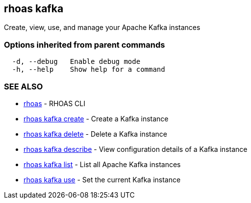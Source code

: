 == rhoas kafka

Create, view, use, and manage your Apache Kafka instances

=== Options inherited from parent commands

....
  -d, --debug   Enable debug mode
  -h, --help    Show help for a command
....

=== SEE ALSO

* link:rhoas.adoc[rhoas] - RHOAS CLI
* link:rhoas_kafka_create.adoc[rhoas kafka create] - Create a Kafka
instance
* link:rhoas_kafka_delete.adoc[rhoas kafka delete] - Delete a Kafka
instance
* link:rhoas_kafka_describe.adoc[rhoas kafka describe] - View
configuration details of a Kafka instance
* link:rhoas_kafka_list.adoc[rhoas kafka list] - List all Apache Kafka
instances
* link:rhoas_kafka_use.adoc[rhoas kafka use] - Set the current Kafka
instance
